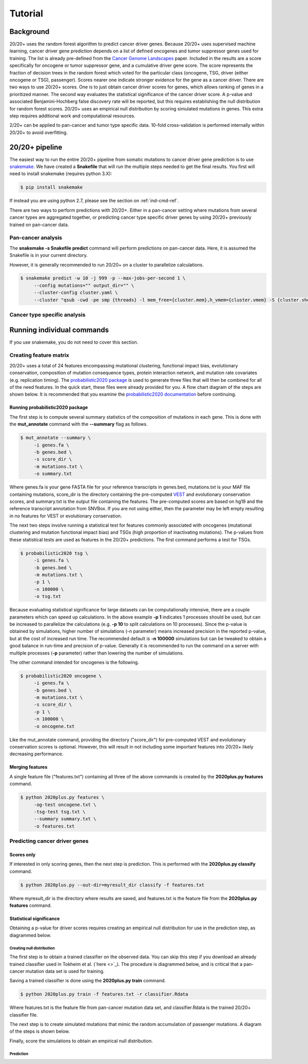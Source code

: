 .. _tut-ref:

Tutorial
========

Background
----------

20/20+ uses the random forest algorithm to predict cancer driver genes.
Because 20/20+ uses supervised machine learning, cancer driver gene prediction depends
on a list of defined oncogenes and tumor suppressor genes used for training. The list is already
pre-defined from the `Cancer Genome Landscapes <http://www.ncbi.nlm.nih.gov/pubmed/23539594>`_ paper. 
Included in the results are a score specifically for oncogene or tumor suppressor gene,
and a cumulative driver gene score. The score represents the fraction of decision
trees in the random forest which voted for the particular class (oncogene, TSG, driver (either oncogene or TSG), passenger). Scores nearer one indicate stronger evidence for the gene as a cancer driver.  There are two ways to use 20/20+ scores. One is to just obtain cancer driver scores for genes, which allows ranking of genes in a prioritized manner. The second way evaluates the statistical significance of 
the cancer driver score. A p-value and associated Benjamini-Hochberg false discovery rate
will be reported, but this requires establishing the null distribution for random forest scores.
20/20+ uses an empirical null distribution by scoring simulated mutations in genes.
This extra step requires additional work and computational resources.

2/20+ can be applied to pan-cancer and tumor type specific data. 10-fold cross-validation is performed internally within 20/20+ to avoid overfitting.

20/20+ pipeline
---------------

The easiest way to run the entire 20/20+ pipeline from somatic mutations to cancer
driver gene prediction is to use `snakemake <https://bitbucket.org/snakemake/snakemake/wiki/Home>`_. We have created a **Snakefile** that will run the multiple steps needed to get the final results. You first will need to install snakemake (requires python 3.X): 

.. code-block:: bash

   $ pip install snakemake

If instead you are using python 2.7, please see the section on :ref:`ind-cmd-ref`.

There are two ways to perform predictions with 20/20+. Either in a pan-cancer setting where mutations from several cancer types are aggregated together, or predicting cancer type specific driver genes by using 20/20+ previously trained on pan-cancer data.

Pan-cancer analysis
+++++++++++++++++++

The **snakemake -s Snakefile predict** command will perform predictions on pan-cancer
data. Here, it is assumed the Snakefile is in your current directory.

However, it is generally recommended to run 20/20+ on a cluster to parallelize
calculations.

.. code-block:: bash

   $ snakemake predict -w 10 -j 999 -p --max-jobs-per-second 1 \
        --config mutations="" output_dir="" \
        --cluster-config cluster.yaml \
        --cluster "qsub -cwd -pe smp {threads} -l mem_free={cluster.mem},h_vmem={cluster.vmem} -S {cluster.shell} -o {cluster.stdout} -e {cluster.error} -v PATH=$PATH"

Cancer type specific analysis
+++++++++++++++++++++++++++++


.. _ind-cmd-ref:

Running individual commands
---------------------------

If you use snakemake, you do not need to cover this section.

Creating feature matrix
+++++++++++++++++++++++

20/20+ uses a total of 24 features encompassing mutational clustering,
functional impact bias, evolutionary conservation, composition of mutation consequence types,
protein interaction network, and mutation rate covariates (e.g. replication timing).
The `probabilistic2020 package <http://probabilistic2020.readthedocs.org>`_ is used to 
generate three files that will then be combined for all of the need features.
In the quick start, these files were already provided for you. A flow chart diagram of the 
steps are shown below. It is recommended that you examine the `probabilistic2020 documentation <http://probabilistic2020.readthedocs.org>`_
before continuing.

.. image:: /images/pancan_feat_matrix.png
    :align: center

Running probabilistic2020 package
#################################

The first step is to compute several summary statistics of the composition of mutations in each
gene. This is done with the **mut_annotate** command with the **--summary** flag as follows.

.. code-block:: bash

   $ mut_annotate --summary \
        -i genes.fa \
        -b genes.bed \
        -s score_dir \
        -m mutations.txt \
        -o summary.txt

Where genes.fa is your gene FASTA file for your reference transcripts in genes.bed, mutations.txt is your MAF file containing mutations, score_dir is the directory containing the pre-computed `VEST <http://www.ncbi.nlm.nih.gov/pubmed/23819870>`_ and evolutionary conservation scores, and summary.txt is the output file containing the features. The pre-computed scores
are based on hg19 and the reference transcript annotation from SNVBox. If you are not
using either, then the parameter may be left empty resulting in no features for VEST or evolutionary conservation.

The next two steps involve running a statistical test for features commonly associated
with oncogenes (mutational clustering and mutation functional impact bias) and
TSGs (high proportion of inactivating mutations). The p-values from these
statistical tests are used as features in the 20/20+ predictions. The first 
command performs a test for TSGs.

.. code-block:: bash

   $ probabilistic2020 tsg \
        -i genes.fa \
        -b genes.bed \
        -m mutations.txt \
        -p 1 \
        -n 100000 \
        -o tsg.txt

Because evaluating statistical significance for large datasets can be computationally 
intensive, there are a couple parameters which can speed up calculations. 
In the above example **-p 1** indicates 1 processes should be used, but can be increased to parallelize the calculations (e.g. **-p 10** to split calculations on 10 processes). 
Since the p-value is obtained by simulations, higher number of simulations (-n parameter) means 
increased precision in the reported p-value, but at the cost of increased run time.
The recommended default is **-n 100000** simulations but can be tweaked to obtain a good
balance in run-time and precision of p-value. Generally it is recommended to run
the command on a server with multiple processes (**-p** parameter) rather than lowering
the number of simulations.

The other command intended for oncogenes is the following.

.. code-block:: bash

   $ probabilistic2020 oncogene \
        -i genes.fa \
        -b genes.bed \
        -m mutations.txt \
        -s score_dir \
        -p 1 \
        -n 100000 \
        -o oncogene.txt

Like the mut_annotate command, providing the directory ("score_dir") for pre-computed VEST and evolutionary
conservation scores is optional. However, this will result in not including some important features
into 20/20+ likely decreasing performance.

Merging features
################

A single feature file ("features.txt") containing all three of the above commands is created
by the **2020plus.py features** command.

.. code-block:: bash

   $ python 2020plus.py features \
        -og-test oncogene.txt \
        -tsg-test tsg.txt \
        --summary summary.txt \
        -o features.txt

Predicting cancer driver genes
++++++++++++++++++++++++++++++

Scores only
###########

If interested in only scoring genes, then the next step
is prediction. This is performed with the **2020plus.py classify**
command.

.. code-block:: bash

   $ python 2020plus.py --out-dir=myresult_dir classify -f features.txt 

Where myresult_dir is the directory where results are saved, and features.txt
is the feature file from the **2020plus.py features** command.

Statistical significance
########################

Obtaining a p-value for driver scores requires creating an empirical null distribution 
for use in the prediction step, as diagrammed below.

.. image:: /images/final_result.png
    :scale: 50%
    :align: center

Creating null distribution
~~~~~~~~~~~~~~~~~~~~~~~~~~

The first step is to obtain a trained classifier on the observed data.
You can skip this step if you download an already trained classifier
used in Tokheim et al. (`here <>`_). The procedure is diagrammed below, and
is critical that a pan-cancer mutation data set is used for training.

.. image:: /images/pancan_trained_classifier.png
    :scale: 50%
    :align: center

Saving a trained classifier is done using the **2020plus.py train** command.

.. code-block:: bash

   $ python 2020plus.py train -f features.txt -r classifier.Rdata 

Where features.txt is the feature file from pan-cancer mutation data set, and
classifier.Rdata is the trained 20/20+ classifier file.

The next step is to create simulated mutations that mimic the random accumulation
of passenger mutations. A diagram of the steps is shown below.

.. image:: /images/simulated_features.png
    :align: center

Finally, score the simulations to obtain an empirical null distribution.

.. image:: /images/null_distribution.png
    :scale: 50%
    :align: center

Prediction
~~~~~~~~~~
